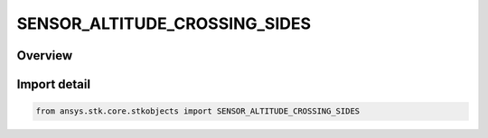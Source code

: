 SENSOR_ALTITUDE_CROSSING_SIDES
==============================

.. py:class:: SENSOR_ALTITUDE_CROSSING_SIDES

   IntEnum


.. py:currentmodule:: ansys.stk.core.stkobjects

Overview
--------

.. tab-set::

    .. tab-item:: Members
        
        .. list-table::
            :header-rows: 0
            :widths: auto

            * - :py:attr:`~ALTITUDE_CROSSING_UNKNOWN`
              - Unknown.

            * - :py:attr:`~ALTITUDE_CROSSING_BOTH_SIDES`
              - Both Sides - if the Direction option for altitude crossing permits front and back crossings, both are computed and displayed in the 2D Graphics window.

            * - :py:attr:`~ALTITUDE_CROSSING_ONE_SIDE`
              - One Side - only the first crossing that satisfies the Direction option for altitude crossing is computed and displayed in the 2D Graphics window.


Import detail
-------------

.. code-block:: python

    from ansys.stk.core.stkobjects import SENSOR_ALTITUDE_CROSSING_SIDES


